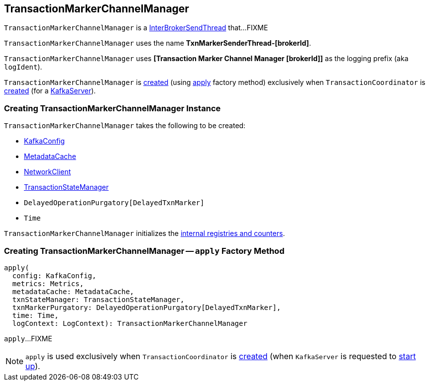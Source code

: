 == [[TransactionMarkerChannelManager]] TransactionMarkerChannelManager

`TransactionMarkerChannelManager` is a <<kafka-InterBrokerSendThread.adoc#, InterBrokerSendThread>> that...FIXME

`TransactionMarkerChannelManager` uses the name *TxnMarkerSenderThread-[brokerId]*.

[[logIdent]]
`TransactionMarkerChannelManager` uses *[Transaction Marker Channel Manager [brokerId]]* as the logging prefix (aka `logIdent`).

`TransactionMarkerChannelManager` is <<creating-instance, created>> (using <<apply, apply>> factory method) exclusively when `TransactionCoordinator` is <<kafka-TransactionCoordinator.adoc#apply, created>> (for a <<kafka-server-KafkaServer.adoc#, KafkaServer>>).

=== [[creating-instance]] Creating TransactionMarkerChannelManager Instance

`TransactionMarkerChannelManager` takes the following to be created:

* [[config]] <<kafka-server-KafkaConfig.adoc#, KafkaConfig>>
* [[metadataCache]] <<kafka-server-MetadataCache.adoc#, MetadataCache>>
* [[networkClient]] <<kafka-clients-NetworkClient.adoc#, NetworkClient>>
* [[txnStateManager]] <<kafka-TransactionStateManager.adoc#, TransactionStateManager>>
* [[txnMarkerPurgatory]] `DelayedOperationPurgatory[DelayedTxnMarker]`
* [[time]] `Time`

`TransactionMarkerChannelManager` initializes the <<internal-registries, internal registries and counters>>.

=== [[apply]] Creating TransactionMarkerChannelManager -- `apply` Factory Method

[source, scala]
----
apply(
  config: KafkaConfig,
  metrics: Metrics,
  metadataCache: MetadataCache,
  txnStateManager: TransactionStateManager,
  txnMarkerPurgatory: DelayedOperationPurgatory[DelayedTxnMarker],
  time: Time,
  logContext: LogContext): TransactionMarkerChannelManager
----

`apply`...FIXME

NOTE: `apply` is used exclusively when `TransactionCoordinator` is <<kafka-TransactionCoordinator.adoc#apply, created>> (when `KafkaServer` is requested to <<kafka-server-KafkaServer.adoc#startup, start up>>).
